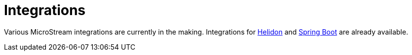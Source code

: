 = Integrations

Various MicroStream integrations are currently in the making. 
Integrations for xref:misc:integrations/helidon.adoc[Helidon] and xref:misc:integrations/spring-boot.adoc[Spring Boot] are already available.